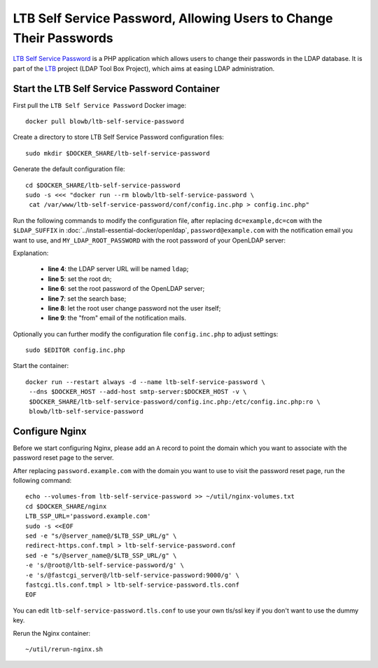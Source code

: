 ..  Copyright (c) 2015 Hong Xu <hong@topbug.net>

..  This file is part of Blowb.

    Blowb is a free document: you can redistribute it and/or modify it under the terms of the GNU General Public License
    as published by the Free Software Foundation, either version 2 of the License, or (at your option) any later
    version.

    Blowb is distributed in the hope that it will be useful, but WITHOUT ANY WARRANTY; without even the implied warranty
    of MERCHANTABILITY or FITNESS FOR A PARTICULAR PURPOSE.  See the GNU General Public License for more details.

    You should have received a copy of the GNU General Public License along with Blowb.  If not, see
    <http://www.gnu.org/licenses/>.

LTB Self Service Password, Allowing Users to Change Their Passwords
===================================================================

`LTB Self Service Password`_ is a PHP application which allows users to change their passwords in the LDAP database. It
is part of the `LTB`_ project (LDAP Tool Box Project), which aims at easing LDAP administration.

Start the LTB Self Service Password Container
---------------------------------------------

First pull the ``LTB Self Service Password`` Docker image:
::

   docker pull blowb/ltb-self-service-password

Create a directory to store LTB Self Service Password configuration files:
::

   sudo mkdir $DOCKER_SHARE/ltb-self-service-password

Generate the default configuration file:
::

   cd $DOCKER_SHARE/ltb-self-service-password
   sudo -s <<< "docker run --rm blowb/ltb-self-service-password \
    cat /var/www/ltb-self-service-password/conf/config.inc.php > config.inc.php"

Run the following commands to modify the configuration file, after replacing ``dc=example,dc=com`` with the
``$LDAP_SUFFIX`` in :doc:`../install-essential-docker/openldap`, ``password@example.com`` with the notification
email you want to use, and ``MY_LDAP_ROOT_PASSWORD`` with the root password of your OpenLDAP server:

.. code-block:: bash
   :linenos:

   LDAP_SUFFIX='dc=example,dc=com'
   NOTIFICATION_FROM=password@example.com
   sudo ed config.inc.php << EOF
   %s/^\(\$ldap_url =\).*/\1 "ldap:\/\/ldap";
   %s/^\(\$ldap_binddn =\).*/\1 "cn=root,$LDAP_SUFFIX";
   %s/^\(\$ldap_bindpw =\).*/\1 "MY_LDAP_ROOT_PASSWORD";
   %s/^\(\$ldap_base =\).*/\1 "ou=people,$LDAP_SUFFIX";
   %s/^\(\$who_change_password =\).*/\1 "manager";
   %s/^\(\$mail_from =\).*/\1 "$NOTIFICATION_FROM";
   wq
   EOF

Explanation:

  - **line 4**: the LDAP server URL will be named ``ldap``;
  - **line 5**: set the root dn;
  - **line 6**: set the root password of the OpenLDAP server;
  - **line 7**: set the search base;
  - **line 8**: let the root user change password not the user itself;
  - **line 9**: the "from" email of the notification mails.

Optionally you can further modify the configuration file ``config.inc.php`` to adjust settings:
::

   sudo $EDITOR config.inc.php

Start the container:
::

   docker run --restart always -d --name ltb-self-service-password \
    --dns $DOCKER_HOST --add-host smtp-server:$DOCKER_HOST -v \
    $DOCKER_SHARE/ltb-self-service-password/config.inc.php:/etc/config.inc.php:ro \
    blowb/ltb-self-service-password

Configure Nginx
---------------

Before we start configuring Nginx, please add an ``A`` record to point the domain which you want to associate with the
password reset page to the server.

After replacing ``password.example.com`` with the domain you want to use to visit the password reset page, run the
following command:
::

   echo --volumes-from ltb-self-service-password >> ~/util/nginx-volumes.txt
   cd $DOCKER_SHARE/nginx
   LTB_SSP_URL='password.example.com'
   sudo -s <<EOF
   sed -e "s/@server_name@/$LTB_SSP_URL/g" \
   redirect-https.conf.tmpl > ltb-self-service-password.conf
   sed -e "s/@server_name@/$LTB_SSP_URL/g" \
   -e 's/@root@/ltb-self-service-password/g' \
   -e 's/@fastcgi_server@/ltb-self-service-password:9000/g' \
   fastcgi.tls.conf.tmpl > ltb-self-service-password.tls.conf
   EOF

You can edit ``ltb-self-service-password.tls.conf`` to use your own tls/ssl key if you don't want to use the dummy key.

Rerun the Nginx container:
::

   ~/util/rerun-nginx.sh

.. _LTB: http://ltb-project.org
.. _LTB Self Service Password: http://ltb-project.org/wiki/documentation/self-service-password
